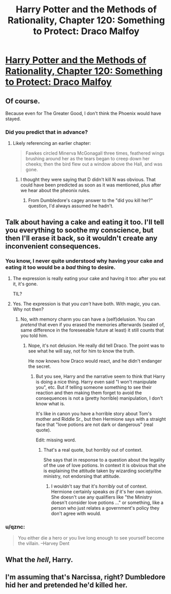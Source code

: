 #+TITLE: Harry Potter and the Methods of Rationality, Chapter 120: Something to Protect: Draco Malfoy

* [[http://hpmor.com/chapter/120][Harry Potter and the Methods of Rationality, Chapter 120: Something to Protect: Draco Malfoy]]
:PROPERTIES:
:Author: itisike
:Score: 21
:DateUnix: 1426190680.0
:DateShort: 2015-Mar-12
:END:

** Of course.

Because even for The Greater Good, I don't think the Phoenix would have stayed.
:PROPERTIES:
:Author: JackStargazer
:Score: 6
:DateUnix: 1426199747.0
:DateShort: 2015-Mar-13
:END:

*** Did you predict that in advance?
:PROPERTIES:
:Author: itisike
:Score: 3
:DateUnix: 1426203133.0
:DateShort: 2015-Mar-13
:END:

**** Likely referencing an earlier chapter:

#+begin_quote
  Fawkes circled Minerva McGonagall three times, feathered wings brushing around her as the tears began to creep down her cheeks; then the bird flew out a window above the Hall, and was gone.
#+end_quote
:PROPERTIES:
:Score: 3
:DateUnix: 1426224268.0
:DateShort: 2015-Mar-13
:END:

***** I thought they were saying that D didn't kill N was obvious. That could have been predicted as soon as it was mentioned, plus after we hear about the pheonix rules.
:PROPERTIES:
:Author: itisike
:Score: 2
:DateUnix: 1426254688.0
:DateShort: 2015-Mar-13
:END:

****** From Dumbledore's cagey answer to the "did you kill her?" question, I'd always assumed he hadn't.
:PROPERTIES:
:Author: eaglejarl
:Score: 1
:DateUnix: 1426288486.0
:DateShort: 2015-Mar-14
:END:


** Talk about having a cake and eating it too. I'll tell you everything to soothe my conscience, but then I'll erase it back, so it wouldn't create any inconvenient consequences.
:PROPERTIES:
:Author: daydev
:Score: 7
:DateUnix: 1426236524.0
:DateShort: 2015-Mar-13
:END:

*** You know, I never quite understood why having your cake and eating it too would be a /bad/ thing to desire.
:PROPERTIES:
:Author: FeepingCreature
:Score: 9
:DateUnix: 1426238264.0
:DateShort: 2015-Mar-13
:END:

**** The expression is really eating your cake and having it too: after you eat it, it's gone.

TIL?
:PROPERTIES:
:Author: itisike
:Score: 6
:DateUnix: 1426254814.0
:DateShort: 2015-Mar-13
:END:


**** Yes. The expression is that you /can't/ have both. With magic, you can. Why not then?
:PROPERTIES:
:Author: pseudonameous
:Score: 3
:DateUnix: 1426251557.0
:DateShort: 2015-Mar-13
:END:

***** No, with memory charm you can have a (self)delusion. You can /pretend/ that even if you erased the memories afterwards (sealed of, same difference in the foreseeable future at least) it still counts that you told him.
:PROPERTIES:
:Author: daydev
:Score: 2
:DateUnix: 1426254173.0
:DateShort: 2015-Mar-13
:END:

****** Nope, it's not delusion. He really did tell Draco. The point was to see what he will say, not for him to know the truth.

He now knows how Draco would react, and he didn't endanger the secret.
:PROPERTIES:
:Author: pseudonameous
:Score: 2
:DateUnix: 1426254459.0
:DateShort: 2015-Mar-13
:END:

******* But you see, Harry and the narrative seem to think that Harry is doing a nice thing. Harry even said "I won't manipulate you", etc. But if telling someone something to see their reaction and then making them forget to avoid the consequences is not a (pretty horrible) manipulation, I don't know what is.

It's like in canon you have a horrible story about Tom's mother and Riddle Sr., but then Hermione says with a straight face that "love potions are not dark or dangerous" (real quote).

Edit: missing word.
:PROPERTIES:
:Author: daydev
:Score: 2
:DateUnix: 1426256061.0
:DateShort: 2015-Mar-13
:END:

******** That's a real quote, but horribly out of context.

She says that in response to a question about the legality of the use of love potions. In context it is obvious that she is explaining the attitude taken by wizarding society/the ministry, not endorsing that attitude.
:PROPERTIES:
:Author: Lord_Drol
:Score: 2
:DateUnix: 1426257911.0
:DateShort: 2015-Mar-13
:END:

********* I wouldn't say that it's /horribly/ out of context. Hermione certainly speaks /as if/ it's her own opinion. She doesn't use any qualifiers like "the Ministry doesn't consider love potions ..." or something, like a person who just relates a government's policy they don't agree with would.
:PROPERTIES:
:Author: daydev
:Score: 1
:DateUnix: 1426262730.0
:DateShort: 2015-Mar-13
:END:


*** u/qznc:
#+begin_quote
  You either die a hero or you live long enough to see yourself become the villain. --Harvey Dent
#+end_quote
:PROPERTIES:
:Author: qznc
:Score: 1
:DateUnix: 1426238179.0
:DateShort: 2015-Mar-13
:END:


** What the /hell/, Harry.
:PROPERTIES:
:Author: AmeteurOpinions
:Score: 2
:DateUnix: 1426266107.0
:DateShort: 2015-Mar-13
:END:


** I'm assuming that's Narcissa, right? Dumbledore hid her and pretended he'd killed her.
:PROPERTIES:
:Author: eaglejarl
:Score: 1
:DateUnix: 1426288715.0
:DateShort: 2015-Mar-14
:END:
